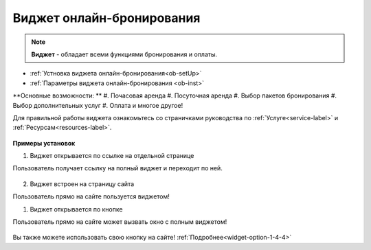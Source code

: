 .. _onlinebookingpage:

Виджет онлайн-бронирования
~~~~~~~~~~~~~~~~~~~~~~~~~~

.. note:: **Виджет** - обладает всеми функциями бронирования и оплаты.  

* :ref:`Устновка виджета онлайн-бронирования<ob-setUp>`
* :ref:`Параметры виджета онлайн-бронирования <ob-inst>`

**Основные возможности: **
#. Почасовая аренда
#. Посуточная аренда
#. Выбор пакетов бронирования
#. Выбор дополнительных услуг
#. Оплата и многое другое!

Для правильной работы виджета ознакомьтесь со страничками руководства по :ref:`Услуге<service-label>` и :ref:`Ресурсам<resources-label>`.

.. figure:: media/WidgetFullV.png
      :scale: 50 %
      :align: center
      :alt: Альтернативный текст


**Примеры установок**

.. _widget-ob-exmpl-1::

1) Виджет открывается по ссылке на отдельной странице

Пользователь получает ссылку на полный виджет и переходит по ней. 


.. figure:: media/gif/customButtonOB.gif
       :scale: 60 %
       :align: center
       :alt: Альтернативный текст


.. _widget-ob-exmpl-2::
2) Виджет встроен на страницу сайта

Пользователь прямо на сайте пользуется виджетом! 

.. raw:: html

    <h1 align="center">
    <iframe src="https://web.torrow.net/app/tabs/tab-announcement/service;id=aae6103ed8c3b5086f915af000159521a" height="690px" width="50%" align="center"></iframe> 
    </h1>

.. _widget-ob-exmpl-3::

1) Виджет открывается по кнопке 
   
Пользователь прямо на сайте может вызвать окно с полным виджетом! 


.. figure:: media/gif/standratButton.gif
      :height: 500
      :align: center
      :alt: Альтернативный текст


Вы также можете использовать свою кнопку на сайте! :ref:`Подробнее<widget-option-1-4-4>`